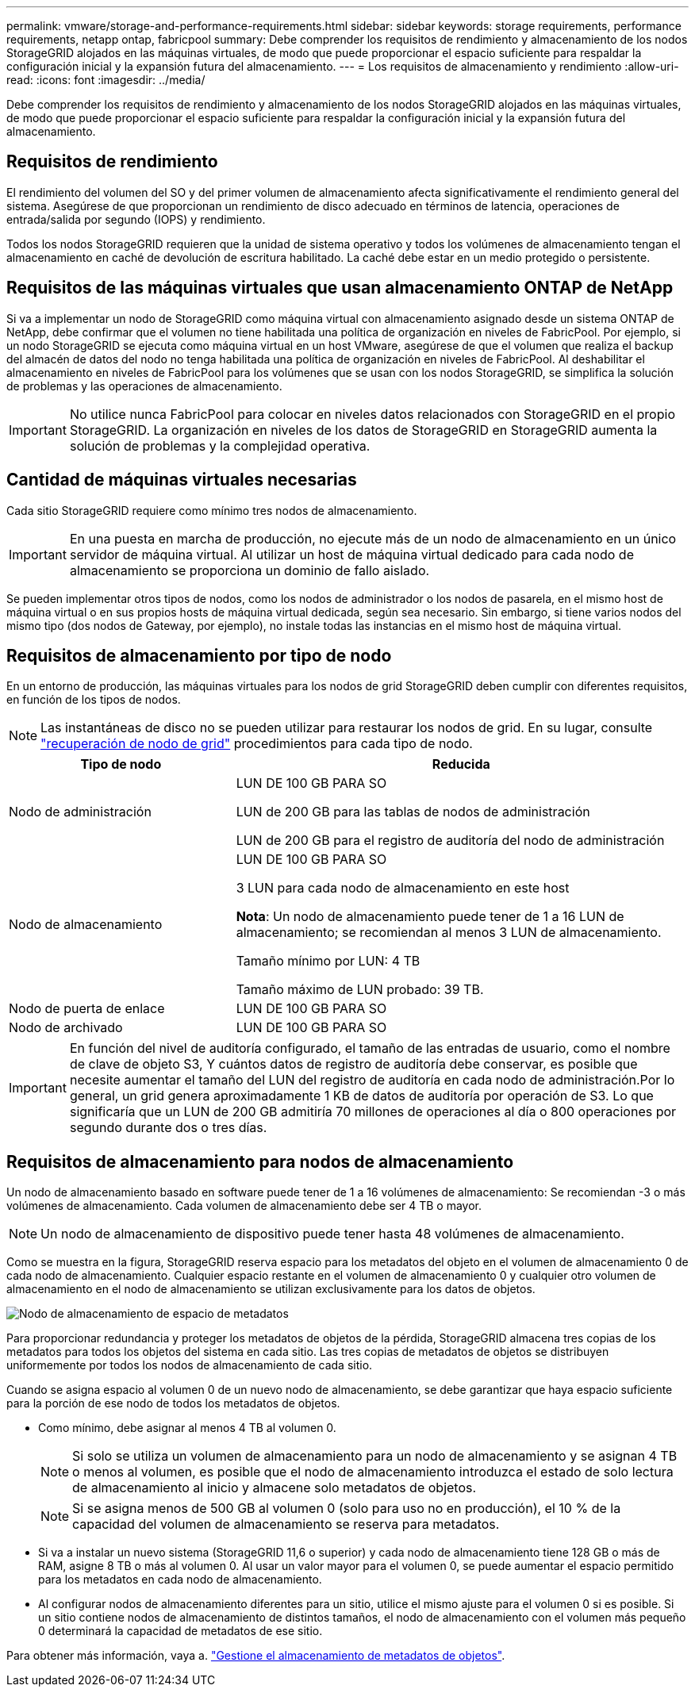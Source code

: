 ---
permalink: vmware/storage-and-performance-requirements.html 
sidebar: sidebar 
keywords: storage requirements, performance requirements, netapp ontap, fabricpool 
summary: Debe comprender los requisitos de rendimiento y almacenamiento de los nodos StorageGRID alojados en las máquinas virtuales, de modo que puede proporcionar el espacio suficiente para respaldar la configuración inicial y la expansión futura del almacenamiento. 
---
= Los requisitos de almacenamiento y rendimiento
:allow-uri-read: 
:icons: font
:imagesdir: ../media/


[role="lead"]
Debe comprender los requisitos de rendimiento y almacenamiento de los nodos StorageGRID alojados en las máquinas virtuales, de modo que puede proporcionar el espacio suficiente para respaldar la configuración inicial y la expansión futura del almacenamiento.



== Requisitos de rendimiento

El rendimiento del volumen del SO y del primer volumen de almacenamiento afecta significativamente el rendimiento general del sistema. Asegúrese de que proporcionan un rendimiento de disco adecuado en términos de latencia, operaciones de entrada/salida por segundo (IOPS) y rendimiento.

Todos los nodos StorageGRID requieren que la unidad de sistema operativo y todos los volúmenes de almacenamiento tengan el almacenamiento en caché de devolución de escritura habilitado. La caché debe estar en un medio protegido o persistente.



== Requisitos de las máquinas virtuales que usan almacenamiento ONTAP de NetApp

Si va a implementar un nodo de StorageGRID como máquina virtual con almacenamiento asignado desde un sistema ONTAP de NetApp, debe confirmar que el volumen no tiene habilitada una política de organización en niveles de FabricPool. Por ejemplo, si un nodo StorageGRID se ejecuta como máquina virtual en un host VMware, asegúrese de que el volumen que realiza el backup del almacén de datos del nodo no tenga habilitada una política de organización en niveles de FabricPool. Al deshabilitar el almacenamiento en niveles de FabricPool para los volúmenes que se usan con los nodos StorageGRID, se simplifica la solución de problemas y las operaciones de almacenamiento.


IMPORTANT: No utilice nunca FabricPool para colocar en niveles datos relacionados con StorageGRID en el propio StorageGRID. La organización en niveles de los datos de StorageGRID en StorageGRID aumenta la solución de problemas y la complejidad operativa.



== Cantidad de máquinas virtuales necesarias

Cada sitio StorageGRID requiere como mínimo tres nodos de almacenamiento.


IMPORTANT: En una puesta en marcha de producción, no ejecute más de un nodo de almacenamiento en un único servidor de máquina virtual. Al utilizar un host de máquina virtual dedicado para cada nodo de almacenamiento se proporciona un dominio de fallo aislado.

Se pueden implementar otros tipos de nodos, como los nodos de administrador o los nodos de pasarela, en el mismo host de máquina virtual o en sus propios hosts de máquina virtual dedicada, según sea necesario. Sin embargo, si tiene varios nodos del mismo tipo (dos nodos de Gateway, por ejemplo), no instale todas las instancias en el mismo host de máquina virtual.



== Requisitos de almacenamiento por tipo de nodo

En un entorno de producción, las máquinas virtuales para los nodos de grid StorageGRID deben cumplir con diferentes requisitos, en función de los tipos de nodos.


NOTE: Las instantáneas de disco no se pueden utilizar para restaurar los nodos de grid. En su lugar, consulte link:../maintain/grid-node-recovery-procedures.html["recuperación de nodo de grid"] procedimientos para cada tipo de nodo.

[cols="1a,2a"]
|===
| Tipo de nodo | Reducida 


 a| 
Nodo de administración
 a| 
LUN DE 100 GB PARA SO

LUN de 200 GB para las tablas de nodos de administración

LUN de 200 GB para el registro de auditoría del nodo de administración



 a| 
Nodo de almacenamiento
 a| 
LUN DE 100 GB PARA SO

3 LUN para cada nodo de almacenamiento en este host

*Nota*: Un nodo de almacenamiento puede tener de 1 a 16 LUN de almacenamiento; se recomiendan al menos 3 LUN de almacenamiento.

Tamaño mínimo por LUN: 4 TB

Tamaño máximo de LUN probado: 39 TB.



 a| 
Nodo de puerta de enlace
 a| 
LUN DE 100 GB PARA SO



 a| 
Nodo de archivado
 a| 
LUN DE 100 GB PARA SO

|===

IMPORTANT: En función del nivel de auditoría configurado, el tamaño de las entradas de usuario, como el nombre de clave de objeto S3, Y cuántos datos de registro de auditoría debe conservar, es posible que necesite aumentar el tamaño del LUN del registro de auditoría en cada nodo de administración.Por lo general, un grid genera aproximadamente 1 KB de datos de auditoría por operación de S3. Lo que significaría que un LUN de 200 GB admitiría 70 millones de operaciones al día o 800 operaciones por segundo durante dos o tres días.



== Requisitos de almacenamiento para nodos de almacenamiento

Un nodo de almacenamiento basado en software puede tener de 1 a 16 volúmenes de almacenamiento: Se recomiendan -3 o más volúmenes de almacenamiento. Cada volumen de almacenamiento debe ser 4 TB o mayor.


NOTE: Un nodo de almacenamiento de dispositivo puede tener hasta 48 volúmenes de almacenamiento.

Como se muestra en la figura, StorageGRID reserva espacio para los metadatos del objeto en el volumen de almacenamiento 0 de cada nodo de almacenamiento. Cualquier espacio restante en el volumen de almacenamiento 0 y cualquier otro volumen de almacenamiento en el nodo de almacenamiento se utilizan exclusivamente para los datos de objetos.

image::../media/metadata_space_storage_node.png[Nodo de almacenamiento de espacio de metadatos]

Para proporcionar redundancia y proteger los metadatos de objetos de la pérdida, StorageGRID almacena tres copias de los metadatos para todos los objetos del sistema en cada sitio. Las tres copias de metadatos de objetos se distribuyen uniformemente por todos los nodos de almacenamiento de cada sitio.

Cuando se asigna espacio al volumen 0 de un nuevo nodo de almacenamiento, se debe garantizar que haya espacio suficiente para la porción de ese nodo de todos los metadatos de objetos.

* Como mínimo, debe asignar al menos 4 TB al volumen 0.
+

NOTE: Si solo se utiliza un volumen de almacenamiento para un nodo de almacenamiento y se asignan 4 TB o menos al volumen, es posible que el nodo de almacenamiento introduzca el estado de solo lectura de almacenamiento al inicio y almacene solo metadatos de objetos.

+

NOTE: Si se asigna menos de 500 GB al volumen 0 (solo para uso no en producción), el 10 % de la capacidad del volumen de almacenamiento se reserva para metadatos.

* Si va a instalar un nuevo sistema (StorageGRID 11,6 o superior) y cada nodo de almacenamiento tiene 128 GB o más de RAM, asigne 8 TB o más al volumen 0. Al usar un valor mayor para el volumen 0, se puede aumentar el espacio permitido para los metadatos en cada nodo de almacenamiento.
* Al configurar nodos de almacenamiento diferentes para un sitio, utilice el mismo ajuste para el volumen 0 si es posible. Si un sitio contiene nodos de almacenamiento de distintos tamaños, el nodo de almacenamiento con el volumen más pequeño 0 determinará la capacidad de metadatos de ese sitio.


Para obtener más información, vaya a. link:../admin/managing-object-metadata-storage.html["Gestione el almacenamiento de metadatos de objetos"].
